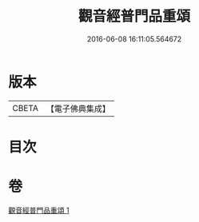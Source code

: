 #+TITLE: 觀音經普門品重頌 
#+DATE: 2016-06-08 16:11:05.564672

* 版本
 |     CBETA|【電子佛典集成】|

* 目次

* 卷
[[file:KR6d0056_001.txt][觀音經普門品重頌 1]]

